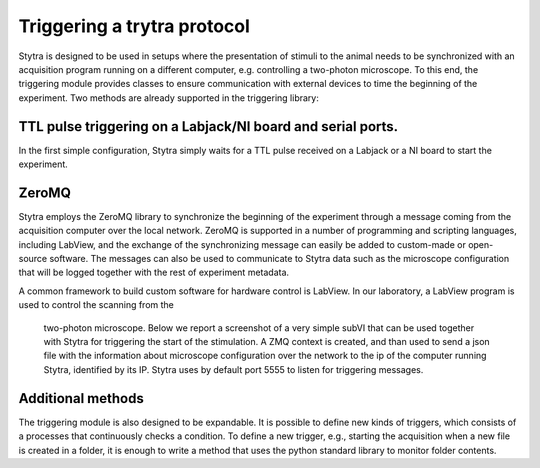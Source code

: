 Triggering a trytra protocol
============================

Stytra is designed to be used in setups where the presentation of stimuli to
the  animal needs to be synchronized with an acquisition program running on a
different computer, e.g. controlling a two-photon microscope. To this end, the
triggering module provides classes to ensure communication with external devices
to time the beginning of the experiment. Two methods are already supported in
the triggering library:

TTL pulse triggering on a Labjack/NI board and serial ports.
............................................................

In the first simple configuration, Stytra simply waits for a TTL pulse
received on a Labjack or a NI board to start the experiment.

ZeroMQ
......
Stytra employs the ZeroMQ library to synchronize the beginning
of the experiment through a message coming from the acquisition computer over
the local network. ZeroMQ is supported in a number of programming and scripting
languages, including LabView, and the exchange of the synchronizing message
can easily be added to custom-made or open-source software. The messages
can also be used to communicate to Stytra data such as the microscope
configuration that will be logged together with the rest of experiment
metadata.

A common framework to build custom software for hardware control is LabView.
In our laboratory, a LabView program is used to control the scanning from the
 two-photon microscope. Below we report a screenshot of a very simple subVI
 that can be used together with Stytra for triggering the start of the
 stimulation. A ZMQ context is created, and than used to send a json file
 with the information about microscope configuration over the network to the
 ip of the computer running Stytra, identified by its IP. Stytra uses by
 default port 5555 to listen for triggering messages.

.. image:: ../hardware_list/pictures/zmq.png
   :scale: 80%
   :alt: alternate text
   :align: center



Additional methods
..................
The triggering module is also designed to be expandable.
It is possible to define new kinds of triggers, which consists of
a processes that continuously checks a condition.
To define a new trigger, e.g., starting the acquisition when a new file is
created in a folder, it is enough to write a method that uses the python
standard library to monitor folder contents.

